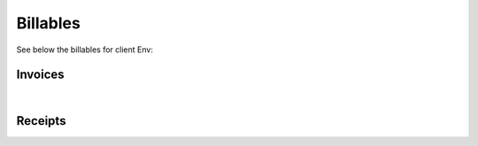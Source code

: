 Billables
======================

See below the billables for client Env:


Invoices
~~~~~~~~~~~~~~~~~~~~~~~~~~~~~

.. csv-table:: Env - Invoices
   :file: _static/custom/invoices-master.csv
   :widths: 15, 20, 25, 15, 10, 15
   :header-rows: 1

|

Receipts
~~~~~~~~~~

.. csv-table:: Env - Receipts
   :file: _static/custom/receipts-master.csv
   :widths: 15, 20, 25, 15, 10, 15
   :header-rows: 1
